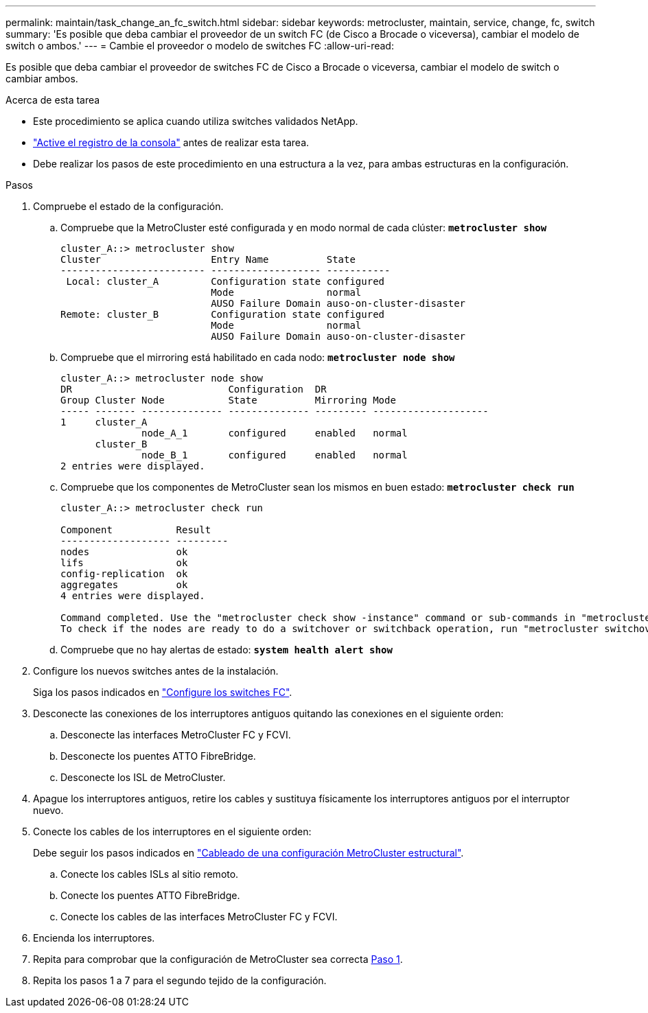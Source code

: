 ---
permalink: maintain/task_change_an_fc_switch.html 
sidebar: sidebar 
keywords: metrocluster, maintain, service, change, fc, switch 
summary: 'Es posible que deba cambiar el proveedor de un switch FC (de Cisco a Brocade o viceversa), cambiar el modelo de switch o ambos.' 
---
= Cambie el proveedor o modelo de switches FC
:allow-uri-read: 


[role="lead"]
Es posible que deba cambiar el proveedor de switches FC de Cisco a Brocade o viceversa, cambiar el modelo de switch o cambiar ambos.

.Acerca de esta tarea
* Este procedimiento se aplica cuando utiliza switches validados NetApp.
* link:enable-console-logging-before-maintenance.html["Active el registro de la consola"] antes de realizar esta tarea.
* Debe realizar los pasos de este procedimiento en una estructura a la vez, para ambas estructuras en la configuración.


.Pasos
. [[STEP_1,Paso 1]]Compruebe el estado de la configuración.
+
.. Compruebe que la MetroCluster esté configurada y en modo normal de cada clúster: `*metrocluster show*`
+
[listing]
----
cluster_A::> metrocluster show
Cluster                   Entry Name          State
------------------------- ------------------- -----------
 Local: cluster_A         Configuration state configured
                          Mode                normal
                          AUSO Failure Domain auso-on-cluster-disaster
Remote: cluster_B         Configuration state configured
                          Mode                normal
                          AUSO Failure Domain auso-on-cluster-disaster
----
.. Compruebe que el mirroring está habilitado en cada nodo: `*metrocluster node show*`
+
[listing]
----
cluster_A::> metrocluster node show
DR                           Configuration  DR
Group Cluster Node           State          Mirroring Mode
----- ------- -------------- -------------- --------- --------------------
1     cluster_A
              node_A_1       configured     enabled   normal
      cluster_B
              node_B_1       configured     enabled   normal
2 entries were displayed.
----
.. Compruebe que los componentes de MetroCluster sean los mismos en buen estado: `*metrocluster check run*`
+
[listing]
----
cluster_A::> metrocluster check run

Component           Result
------------------- ---------
nodes               ok
lifs                ok
config-replication  ok
aggregates          ok
4 entries were displayed.

Command completed. Use the "metrocluster check show -instance" command or sub-commands in "metrocluster check" directory for detailed results.
To check if the nodes are ready to do a switchover or switchback operation, run "metrocluster switchover -simulate" or "metrocluster switchback -simulate", respectively.
----
.. Compruebe que no hay alertas de estado: `*system health alert show*`


. Configure los nuevos switches antes de la instalación.
+
Siga los pasos indicados en link:../install-fc/concept-configure-fc-switches.html["Configure los switches FC"].

. Desconecte las conexiones de los interruptores antiguos quitando las conexiones en el siguiente orden:
+
.. Desconecte las interfaces MetroCluster FC y FCVI.
.. Desconecte los puentes ATTO FibreBridge.
.. Desconecte los ISL de MetroCluster.


. Apague los interruptores antiguos, retire los cables y sustituya físicamente los interruptores antiguos por el interruptor nuevo.
. Conecte los cables de los interruptores en el siguiente orden:
+
Debe seguir los pasos indicados en link:../install-fc/task_configure_the_mcc_hardware_components_fabric.html["Cableado de una configuración MetroCluster estructural"].

+
.. Conecte los cables ISLs al sitio remoto.
.. Conecte los puentes ATTO FibreBridge.
.. Conecte los cables de las interfaces MetroCluster FC y FCVI.


. Encienda los interruptores.
. Repita para comprobar que la configuración de MetroCluster sea correcta <<Paso 1>>.
. Repita los pasos 1 a 7 para el segundo tejido de la configuración.

